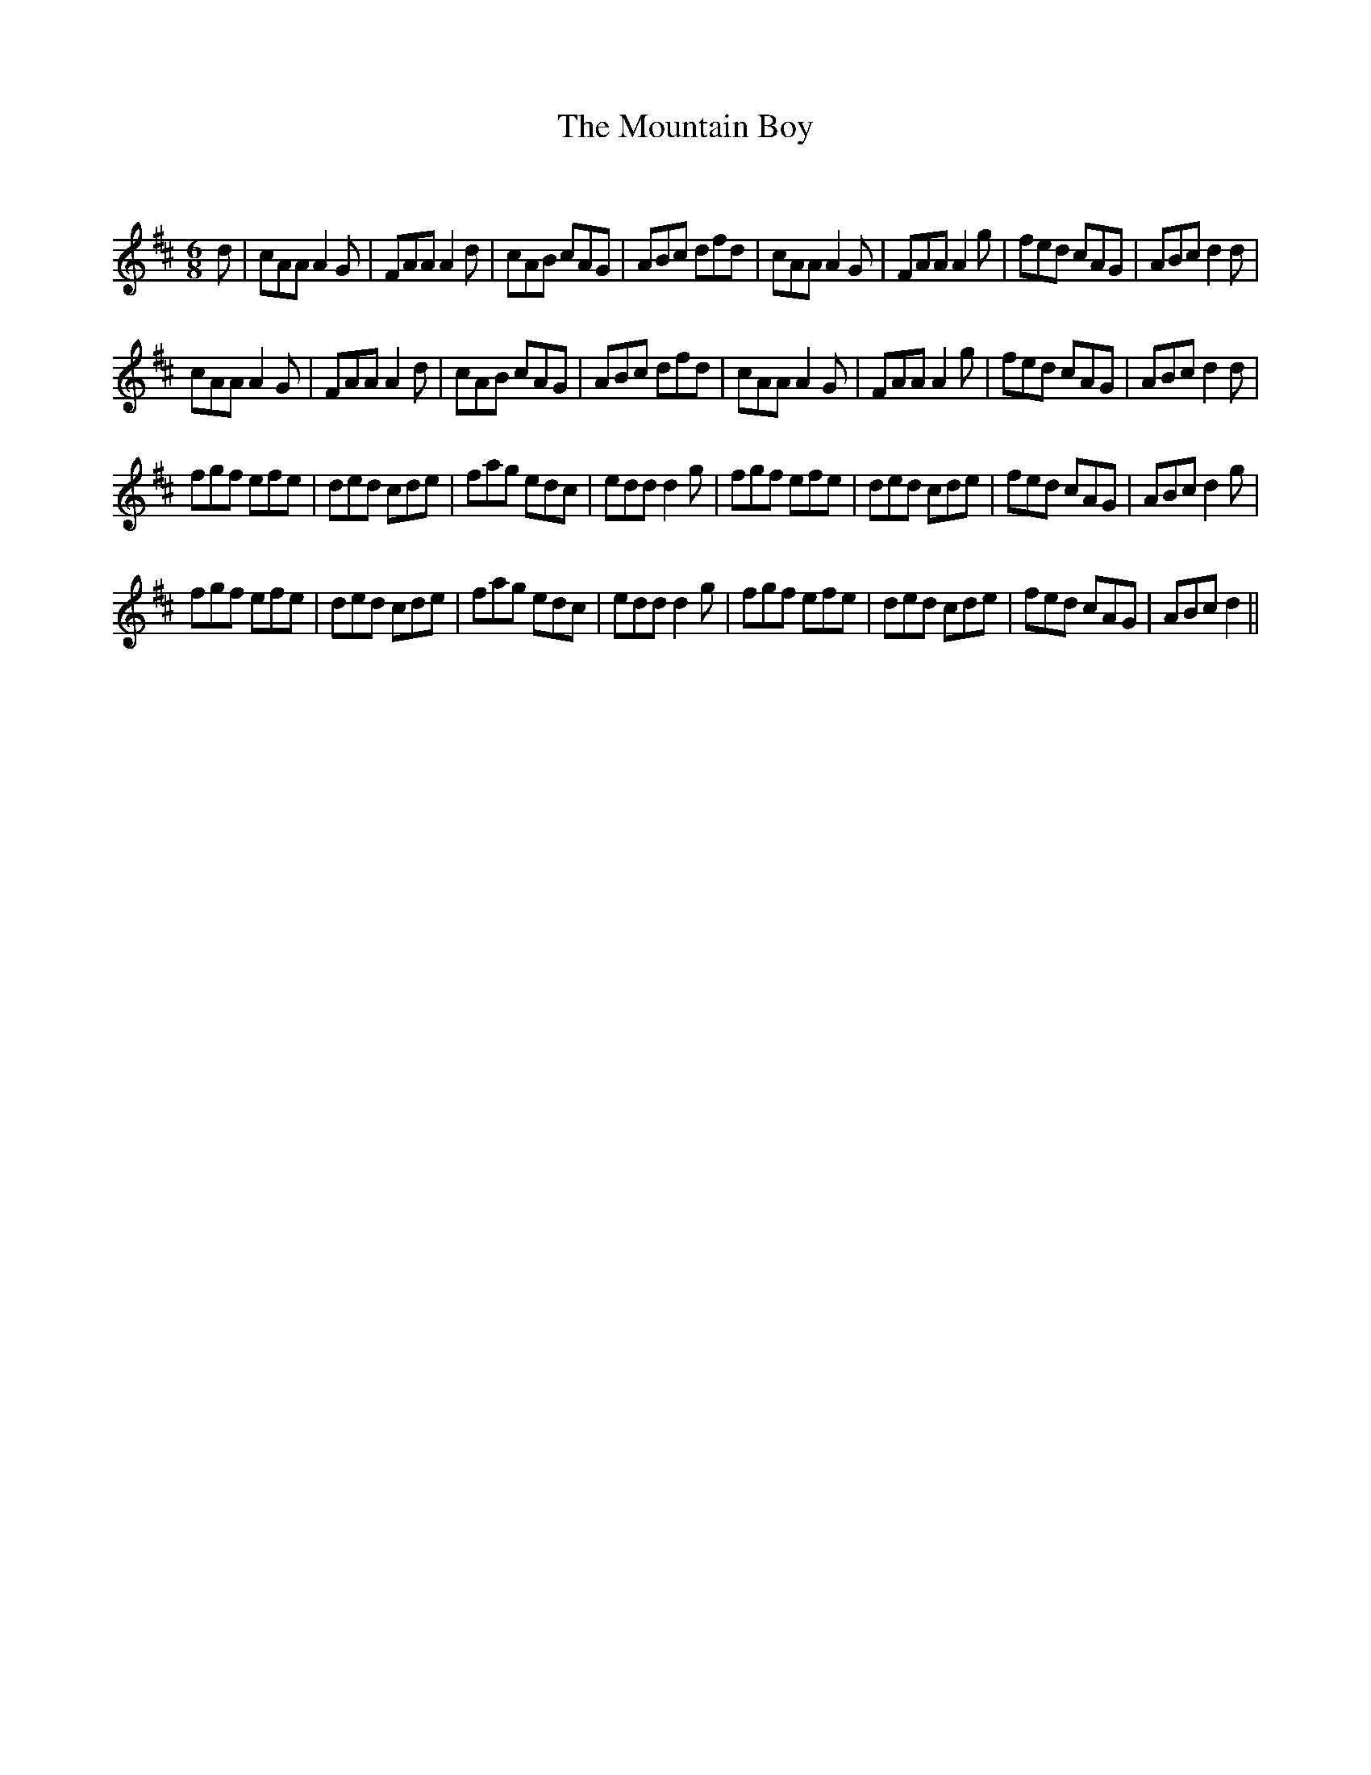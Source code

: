 X:1
T: The Mountain Boy
C:
R:Jig
Q:180
K:D
M:6/8
L:1/16
d2|c2A2A2 A4G2|F2A2A2 A4d2|c2A2B2 c2A2G2|A2B2c2 d2f2d2|c2A2A2 A4G2|F2A2A2 A4g2|f2e2d2 c2A2G2|A2B2c2 d4d2|
c2A2A2 A4G2|F2A2A2 A4d2|c2A2B2 c2A2G2|A2B2c2 d2f2d2|c2A2A2 A4G2|F2A2A2 A4g2|f2e2d2 c2A2G2|A2B2c2 d4d2|
f2g2f2 e2f2e2|d2e2d2 c2d2e2|f2a2g2 e2d2c2|e2d2d2 d4g2|f2g2f2 e2f2e2|d2e2d2 c2d2e2|f2e2d2 c2A2G2|A2B2c2 d4g2|
f2g2f2 e2f2e2|d2e2d2 c2d2e2|f2a2g2 e2d2c2|e2d2d2 d4g2|f2g2f2 e2f2e2|d2e2d2 c2d2e2|f2e2d2 c2A2G2|A2B2c2 d4||
